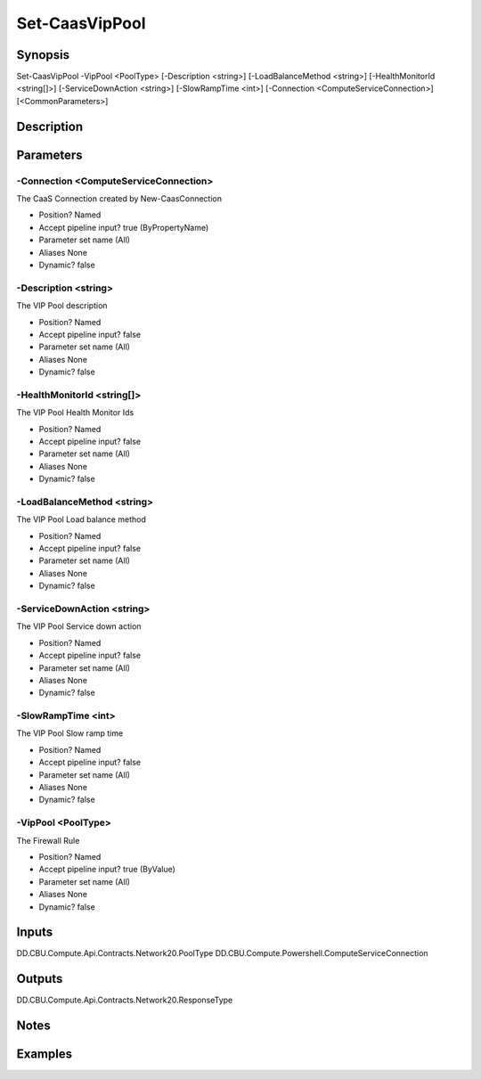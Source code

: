 ﻿
Set-CaasVipPool
===================

Synopsis
--------

.. code-block:: powershell
    
    
Set-CaasVipPool -VipPool <PoolType> [-Description <string>] [-LoadBalanceMethod <string>] [-HealthMonitorId <string[]>] [-ServiceDownAction <string>] [-SlowRampTime <int>] [-Connection <ComputeServiceConnection>] [<CommonParameters>]





Description
-----------



Parameters
----------




-Connection <ComputeServiceConnection>
~~~~~~~~~

The CaaS Connection created by New-CaasConnection

* Position?                    Named
* Accept pipeline input?       true (ByPropertyName)
* Parameter set name           (All)
* Aliases                      None
* Dynamic?                     false





-Description <string>
~~~~~~~~~

The VIP Pool description

* Position?                    Named
* Accept pipeline input?       false
* Parameter set name           (All)
* Aliases                      None
* Dynamic?                     false





-HealthMonitorId <string[]>
~~~~~~~~~

The VIP Pool Health Monitor Ids

* Position?                    Named
* Accept pipeline input?       false
* Parameter set name           (All)
* Aliases                      None
* Dynamic?                     false





-LoadBalanceMethod <string>
~~~~~~~~~

The VIP Pool Load balance method

* Position?                    Named
* Accept pipeline input?       false
* Parameter set name           (All)
* Aliases                      None
* Dynamic?                     false





-ServiceDownAction <string>
~~~~~~~~~

The VIP Pool Service down action

* Position?                    Named
* Accept pipeline input?       false
* Parameter set name           (All)
* Aliases                      None
* Dynamic?                     false





-SlowRampTime <int>
~~~~~~~~~

The VIP Pool Slow ramp time

* Position?                    Named
* Accept pipeline input?       false
* Parameter set name           (All)
* Aliases                      None
* Dynamic?                     false





-VipPool <PoolType>
~~~~~~~~~

The Firewall Rule

* Position?                    Named
* Accept pipeline input?       true (ByValue)
* Parameter set name           (All)
* Aliases                      None
* Dynamic?                     false





Inputs
------

DD.CBU.Compute.Api.Contracts.Network20.PoolType
DD.CBU.Compute.Powershell.ComputeServiceConnection


Outputs
-------

DD.CBU.Compute.Api.Contracts.Network20.ResponseType


Notes
-----



Examples
---------



